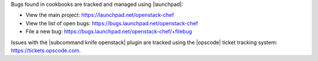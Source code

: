 .. The contents of this file are included in multiple topics.
.. This file should not be changed in a way that hinders its ability to appear in multiple documentation sets.


Bugs found in cookbooks are tracked and managed using |launchpad|:

* View the main project: https://launchpad.net/openstack-chef
* View the list of open bugs: https://bugs.launchpad.net/openstack-chef
* File a new bug: https://bugs.launchpad.net/openstack-chef/+filebug

Issues with the |subcommand knife openstack| plugin are tracked using the |opscode| ticket tracking system: https://tickets.opscode.com.